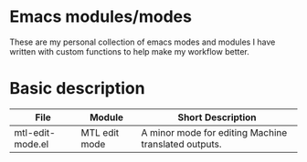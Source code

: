 * Emacs modules/modes

These are my personal collection of emacs modes and modules I have written with custom functions to help make my workflow better.

* Basic description

| File             | Module        | Short Description                                    |
|------------------+---------------+------------------------------------------------------|
| mtl-edit-mode.el | MTL edit mode | A minor mode for editing Machine translated outputs. |


